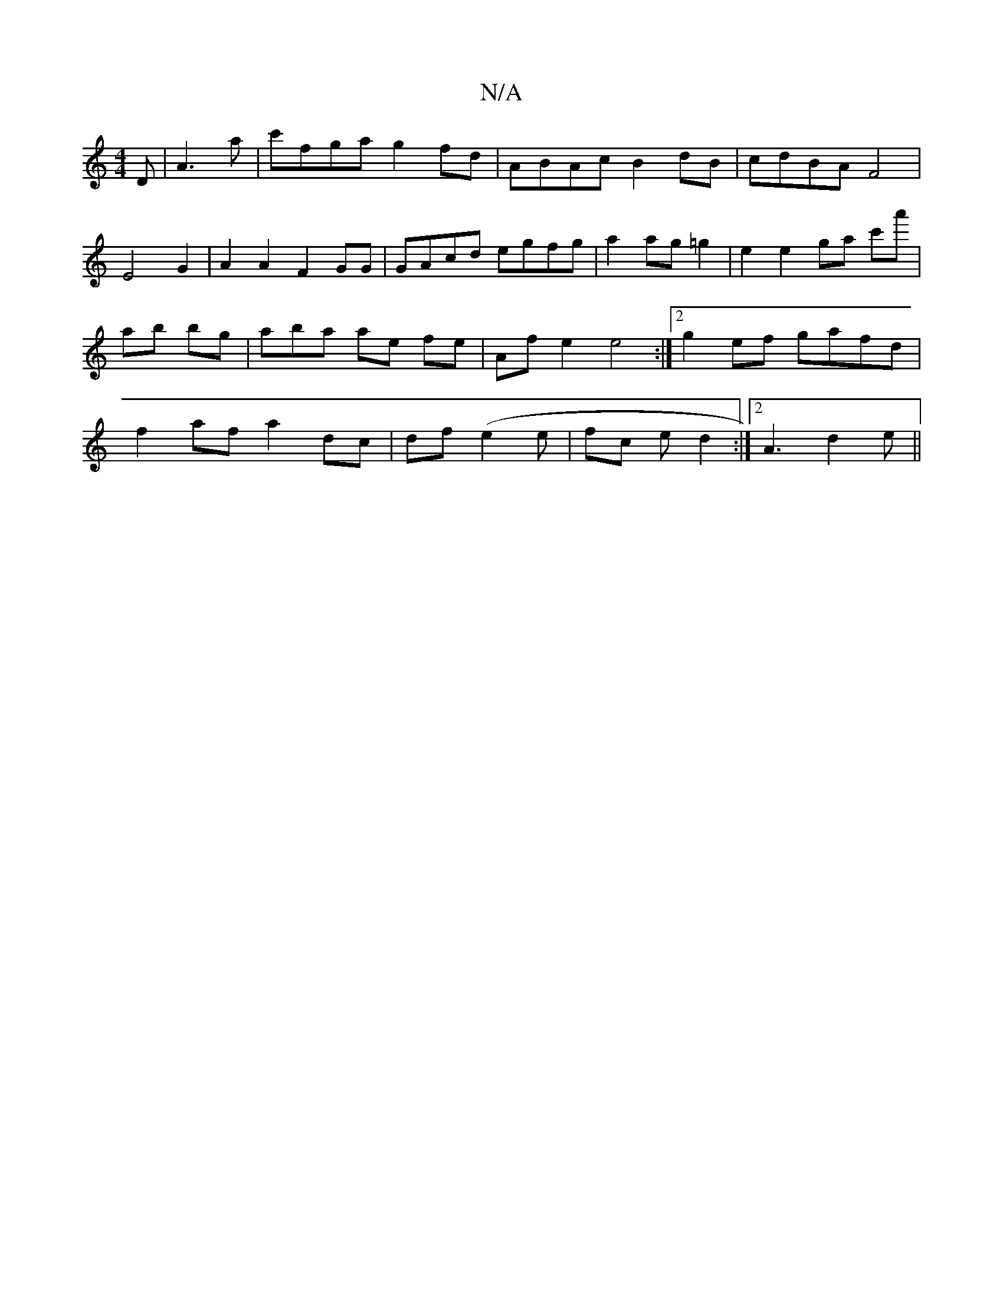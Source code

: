 X:1
T:N/A
M:4/4
R:N/A
K:Cmajor
D| A3a | c'fga g2 fd |ABAc B2 dB |cdBA F4| E4 G2 | A2 A2 F2GG | GAcd egfg | a2 ag =g2 | e2 e2 ga c'a'|ab bg | abwa ae fe | Af e2 e4:|2 g2ef gafd | f2 af a2 dc|df (e2e | fc e d2 :|2 A3 d2 e||


DG |:GE